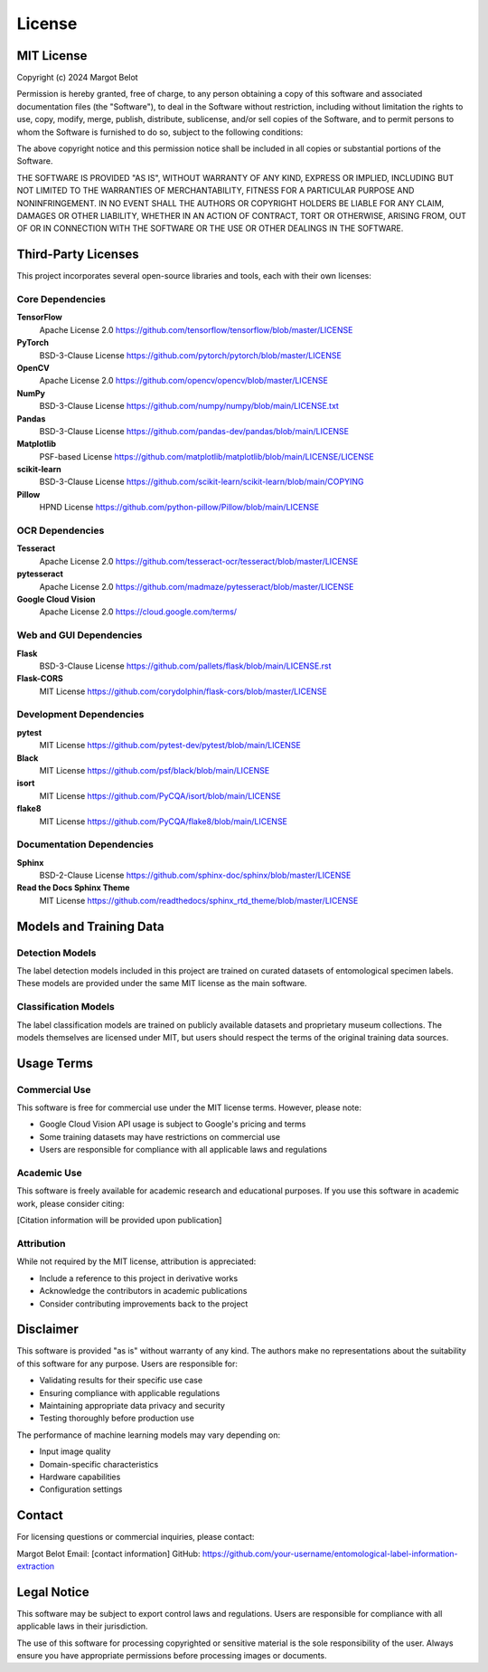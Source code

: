 License
=======

MIT License
-----------

Copyright (c) 2024 Margot Belot

Permission is hereby granted, free of charge, to any person obtaining a copy
of this software and associated documentation files (the "Software"), to deal
in the Software without restriction, including without limitation the rights
to use, copy, modify, merge, publish, distribute, sublicense, and/or sell
copies of the Software, and to permit persons to whom the Software is
furnished to do so, subject to the following conditions:

The above copyright notice and this permission notice shall be included in all
copies or substantial portions of the Software.

THE SOFTWARE IS PROVIDED "AS IS", WITHOUT WARRANTY OF ANY KIND, EXPRESS OR
IMPLIED, INCLUDING BUT NOT LIMITED TO THE WARRANTIES OF MERCHANTABILITY,
FITNESS FOR A PARTICULAR PURPOSE AND NONINFRINGEMENT. IN NO EVENT SHALL THE
AUTHORS OR COPYRIGHT HOLDERS BE LIABLE FOR ANY CLAIM, DAMAGES OR OTHER
LIABILITY, WHETHER IN AN ACTION OF CONTRACT, TORT OR OTHERWISE, ARISING FROM,
OUT OF OR IN CONNECTION WITH THE SOFTWARE OR THE USE OR OTHER DEALINGS IN THE
SOFTWARE.

Third-Party Licenses
--------------------

This project incorporates several open-source libraries and tools, each with their own licenses:

Core Dependencies
~~~~~~~~~~~~~~~~~

**TensorFlow**
    Apache License 2.0
    https://github.com/tensorflow/tensorflow/blob/master/LICENSE

**PyTorch** 
    BSD-3-Clause License
    https://github.com/pytorch/pytorch/blob/master/LICENSE

**OpenCV**
    Apache License 2.0
    https://github.com/opencv/opencv/blob/master/LICENSE

**NumPy**
    BSD-3-Clause License
    https://github.com/numpy/numpy/blob/main/LICENSE.txt

**Pandas**
    BSD-3-Clause License
    https://github.com/pandas-dev/pandas/blob/main/LICENSE

**Matplotlib**
    PSF-based License
    https://github.com/matplotlib/matplotlib/blob/main/LICENSE/LICENSE

**scikit-learn**
    BSD-3-Clause License
    https://github.com/scikit-learn/scikit-learn/blob/main/COPYING

**Pillow**
    HPND License
    https://github.com/python-pillow/Pillow/blob/main/LICENSE

OCR Dependencies
~~~~~~~~~~~~~~~~

**Tesseract**
    Apache License 2.0
    https://github.com/tesseract-ocr/tesseract/blob/master/LICENSE

**pytesseract**
    Apache License 2.0
    https://github.com/madmaze/pytesseract/blob/master/LICENSE

**Google Cloud Vision**
    Apache License 2.0
    https://cloud.google.com/terms/

Web and GUI Dependencies
~~~~~~~~~~~~~~~~~~~~~~~~

**Flask**
    BSD-3-Clause License
    https://github.com/pallets/flask/blob/main/LICENSE.rst

**Flask-CORS**
    MIT License
    https://github.com/corydolphin/flask-cors/blob/master/LICENSE

Development Dependencies
~~~~~~~~~~~~~~~~~~~~~~~~

**pytest**
    MIT License
    https://github.com/pytest-dev/pytest/blob/main/LICENSE

**Black**
    MIT License
    https://github.com/psf/black/blob/main/LICENSE

**isort**
    MIT License
    https://github.com/PyCQA/isort/blob/main/LICENSE

**flake8**
    MIT License
    https://github.com/PyCQA/flake8/blob/main/LICENSE

Documentation Dependencies
~~~~~~~~~~~~~~~~~~~~~~~~~~~

**Sphinx**
    BSD-2-Clause License
    https://github.com/sphinx-doc/sphinx/blob/master/LICENSE

**Read the Docs Sphinx Theme**
    MIT License
    https://github.com/readthedocs/sphinx_rtd_theme/blob/master/LICENSE

Models and Training Data
-------------------------

Detection Models
~~~~~~~~~~~~~~~~

The label detection models included in this project are trained on curated datasets of entomological specimen labels. These models are provided under the same MIT license as the main software.

Classification Models
~~~~~~~~~~~~~~~~~~~~~

The label classification models are trained on publicly available datasets and proprietary museum collections. The models themselves are licensed under MIT, but users should respect the terms of the original training data sources.

Usage Terms
-----------

Commercial Use
~~~~~~~~~~~~~~

This software is free for commercial use under the MIT license terms. However, please note:

- Google Cloud Vision API usage is subject to Google's pricing and terms
- Some training datasets may have restrictions on commercial use
- Users are responsible for compliance with all applicable laws and regulations

Academic Use
~~~~~~~~~~~~

This software is freely available for academic research and educational purposes. If you use this software in academic work, please consider citing:

[Citation information will be provided upon publication]

Attribution
~~~~~~~~~~~

While not required by the MIT license, attribution is appreciated:

- Include a reference to this project in derivative works
- Acknowledge the contributors in academic publications
- Consider contributing improvements back to the project

Disclaimer
----------

This software is provided "as is" without warranty of any kind. The authors make no representations about the suitability of this software for any purpose. Users are responsible for:

- Validating results for their specific use case
- Ensuring compliance with applicable regulations
- Maintaining appropriate data privacy and security
- Testing thoroughly before production use

The performance of machine learning models may vary depending on:

- Input image quality
- Domain-specific characteristics
- Hardware capabilities
- Configuration settings

Contact
-------

For licensing questions or commercial inquiries, please contact:

Margot Belot
Email: [contact information]
GitHub: https://github.com/your-username/entomological-label-information-extraction

Legal Notice
------------

This software may be subject to export control laws and regulations. Users are responsible for compliance with all applicable laws in their jurisdiction.

The use of this software for processing copyrighted or sensitive material is the sole responsibility of the user. Always ensure you have appropriate permissions before processing images or documents.